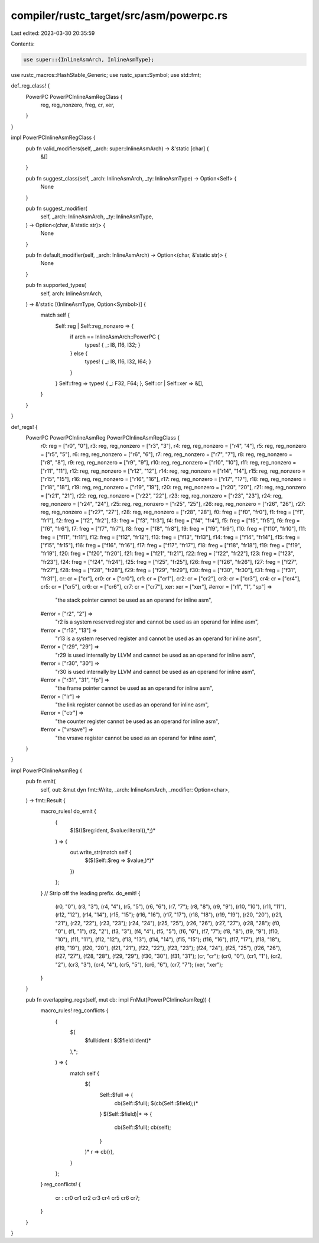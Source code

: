 compiler/rustc_target/src/asm/powerpc.rs
========================================

Last edited: 2023-03-30 20:35:59

Contents:

.. code-block:: rs

    use super::{InlineAsmArch, InlineAsmType};
use rustc_macros::HashStable_Generic;
use rustc_span::Symbol;
use std::fmt;

def_reg_class! {
    PowerPC PowerPCInlineAsmRegClass {
        reg,
        reg_nonzero,
        freg,
        cr,
        xer,
    }
}

impl PowerPCInlineAsmRegClass {
    pub fn valid_modifiers(self, _arch: super::InlineAsmArch) -> &'static [char] {
        &[]
    }

    pub fn suggest_class(self, _arch: InlineAsmArch, _ty: InlineAsmType) -> Option<Self> {
        None
    }

    pub fn suggest_modifier(
        self,
        _arch: InlineAsmArch,
        _ty: InlineAsmType,
    ) -> Option<(char, &'static str)> {
        None
    }

    pub fn default_modifier(self, _arch: InlineAsmArch) -> Option<(char, &'static str)> {
        None
    }

    pub fn supported_types(
        self,
        arch: InlineAsmArch,
    ) -> &'static [(InlineAsmType, Option<Symbol>)] {
        match self {
            Self::reg | Self::reg_nonzero => {
                if arch == InlineAsmArch::PowerPC {
                    types! { _: I8, I16, I32; }
                } else {
                    types! { _: I8, I16, I32, I64; }
                }
            }
            Self::freg => types! { _: F32, F64; },
            Self::cr | Self::xer => &[],
        }
    }
}

def_regs! {
    PowerPC PowerPCInlineAsmReg PowerPCInlineAsmRegClass {
        r0: reg = ["r0", "0"],
        r3: reg, reg_nonzero = ["r3", "3"],
        r4: reg, reg_nonzero = ["r4", "4"],
        r5: reg, reg_nonzero = ["r5", "5"],
        r6: reg, reg_nonzero = ["r6", "6"],
        r7: reg, reg_nonzero = ["r7", "7"],
        r8: reg, reg_nonzero = ["r8", "8"],
        r9: reg, reg_nonzero = ["r9", "9"],
        r10: reg, reg_nonzero = ["r10", "10"],
        r11: reg, reg_nonzero = ["r11", "11"],
        r12: reg, reg_nonzero = ["r12", "12"],
        r14: reg, reg_nonzero = ["r14", "14"],
        r15: reg, reg_nonzero = ["r15", "15"],
        r16: reg, reg_nonzero = ["r16", "16"],
        r17: reg, reg_nonzero = ["r17", "17"],
        r18: reg, reg_nonzero = ["r18", "18"],
        r19: reg, reg_nonzero = ["r19", "19"],
        r20: reg, reg_nonzero = ["r20", "20"],
        r21: reg, reg_nonzero = ["r21", "21"],
        r22: reg, reg_nonzero = ["r22", "22"],
        r23: reg, reg_nonzero = ["r23", "23"],
        r24: reg, reg_nonzero = ["r24", "24"],
        r25: reg, reg_nonzero = ["r25", "25"],
        r26: reg, reg_nonzero = ["r26", "26"],
        r27: reg, reg_nonzero = ["r27", "27"],
        r28: reg, reg_nonzero = ["r28", "28"],
        f0: freg = ["f0", "fr0"],
        f1: freg = ["f1", "fr1"],
        f2: freg = ["f2", "fr2"],
        f3: freg = ["f3", "fr3"],
        f4: freg = ["f4", "fr4"],
        f5: freg = ["f5", "fr5"],
        f6: freg = ["f6", "fr6"],
        f7: freg = ["f7", "fr7"],
        f8: freg = ["f8", "fr8"],
        f9: freg = ["f9", "fr9"],
        f10: freg = ["f10", "fr10"],
        f11: freg = ["f11", "fr11"],
        f12: freg = ["f12", "fr12"],
        f13: freg = ["f13", "fr13"],
        f14: freg = ["f14", "fr14"],
        f15: freg = ["f15", "fr15"],
        f16: freg = ["f16", "fr16"],
        f17: freg = ["f17", "fr17"],
        f18: freg = ["f18", "fr18"],
        f19: freg = ["f19", "fr19"],
        f20: freg = ["f20", "fr20"],
        f21: freg = ["f21", "fr21"],
        f22: freg = ["f22", "fr22"],
        f23: freg = ["f23", "fr23"],
        f24: freg = ["f24", "fr24"],
        f25: freg = ["f25", "fr25"],
        f26: freg = ["f26", "fr26"],
        f27: freg = ["f27", "fr27"],
        f28: freg = ["f28", "fr28"],
        f29: freg = ["f29", "fr29"],
        f30: freg = ["f30", "fr30"],
        f31: freg = ["f31", "fr31"],
        cr: cr = ["cr"],
        cr0: cr = ["cr0"],
        cr1: cr = ["cr1"],
        cr2: cr = ["cr2"],
        cr3: cr = ["cr3"],
        cr4: cr = ["cr4"],
        cr5: cr = ["cr5"],
        cr6: cr = ["cr6"],
        cr7: cr = ["cr7"],
        xer: xer = ["xer"],
        #error = ["r1", "1", "sp"] =>
            "the stack pointer cannot be used as an operand for inline asm",
        #error = ["r2", "2"] =>
            "r2 is a system reserved register and cannot be used as an operand for inline asm",
        #error = ["r13", "13"] =>
            "r13 is a system reserved register and cannot be used as an operand for inline asm",
        #error = ["r29", "29"] =>
            "r29 is used internally by LLVM and cannot be used as an operand for inline asm",
        #error = ["r30", "30"] =>
            "r30 is used internally by LLVM and cannot be used as an operand for inline asm",
        #error = ["r31", "31", "fp"] =>
            "the frame pointer cannot be used as an operand for inline asm",
        #error = ["lr"] =>
            "the link register cannot be used as an operand for inline asm",
        #error = ["ctr"] =>
            "the counter register cannot be used as an operand for inline asm",
        #error = ["vrsave"] =>
            "the vrsave register cannot be used as an operand for inline asm",
    }
}

impl PowerPCInlineAsmReg {
    pub fn emit(
        self,
        out: &mut dyn fmt::Write,
        _arch: InlineAsmArch,
        _modifier: Option<char>,
    ) -> fmt::Result {
        macro_rules! do_emit {
            (
                $($(($reg:ident, $value:literal)),*;)*
            ) => {
                out.write_str(match self {
                    $($(Self::$reg => $value,)*)*
                })
            };
        }
        // Strip off the leading prefix.
        do_emit! {
            (r0, "0"), (r3, "3"), (r4, "4"), (r5, "5"), (r6, "6"), (r7, "7");
            (r8, "8"), (r9, "9"), (r10, "10"), (r11, "11"), (r12, "12"), (r14, "14"), (r15, "15");
            (r16, "16"), (r17, "17"), (r18, "18"), (r19, "19"), (r20, "20"), (r21, "21"), (r22, "22"), (r23, "23");
            (r24, "24"), (r25, "25"), (r26, "26"), (r27, "27"), (r28, "28");
            (f0, "0"), (f1, "1"), (f2, "2"), (f3, "3"), (f4, "4"), (f5, "5"), (f6, "6"), (f7, "7");
            (f8, "8"), (f9, "9"), (f10, "10"), (f11, "11"), (f12, "12"), (f13, "13"), (f14, "14"), (f15, "15");
            (f16, "16"), (f17, "17"), (f18, "18"), (f19, "19"), (f20, "20"), (f21, "21"), (f22, "22"), (f23, "23");
            (f24, "24"), (f25, "25"), (f26, "26"), (f27, "27"), (f28, "28"), (f29, "29"), (f30, "30"), (f31, "31");
            (cr, "cr");
            (cr0, "0"), (cr1, "1"), (cr2, "2"), (cr3, "3"), (cr4, "4"), (cr5, "5"), (cr6, "6"), (cr7, "7");
            (xer, "xer");
        }
    }

    pub fn overlapping_regs(self, mut cb: impl FnMut(PowerPCInlineAsmReg)) {
        macro_rules! reg_conflicts {
            (
                $(
                    $full:ident : $($field:ident)*
                ),*;
            ) => {
                match self {
                    $(
                        Self::$full => {
                            cb(Self::$full);
                            $(cb(Self::$field);)*
                        }
                        $(Self::$field)|* => {
                            cb(Self::$full);
                            cb(self);
                        }
                    )*
                    r => cb(r),
                }
            };
        }
        reg_conflicts! {
            cr : cr0 cr1 cr2 cr3 cr4 cr5 cr6 cr7;
        }
    }
}


